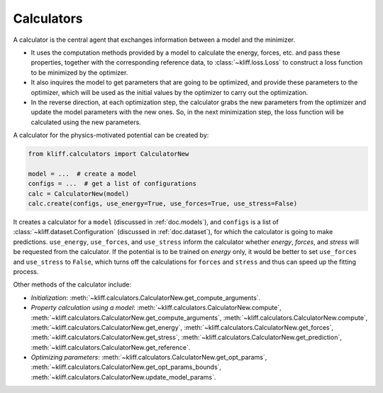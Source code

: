 .. _doc.calculators:

===========
Calculators
===========

A calculator is the central agent that exchanges information between a model and
the minimizer.

- It uses the computation methods provided by a model to calculate the energy,
  forces, etc. and pass these properties, together with the corresponding
  reference data, to :class:`~kliff.loss.Loss` to construct a loss function to be
  minimized by the optimizer.
- It also inquires the model to get parameters that are going to be optimized, and
  provide these parameters to the optimizer, which will be used as the initial values
  by the optimizer to carry out the optimization.
- In the reverse direction, at each optimization step, the calculator grabs the new
  parameters from the optimizer and update the model parameters with the new ones.
  So, in the next minimization step, the loss function will be calculated using the
  new parameters.


A calculator for the physics-motivated potential can be created by:

.. code-block:: python

    from kliff.calculators import CalculatorNew

    model = ...  # create a model
    configs = ...  # get a list of configurations
    calc = CalculatorNew(model)
    calc.create(configs, use_energy=True, use_forces=True, use_stress=False)

It creates a calculator for a ``model`` (discussed in :ref:`doc.models`), and
``configs`` is a list of :class:`~kliff.dataset.Configuration` (discussed in
:ref:`doc.dataset`), for which the calculator is going to make predictions.
``use_energy``, ``use_forces``, and ``use_stress`` inform the calculator whether
`energy`, `forces`, and `stress` will be requested from the calculator.
If the potential is to be trained on `energy` only, it would be better to set
``use_forces`` and ``use_stress`` to ``False``, which turns off the calculations for
``forces`` and ``stress`` and thus can speed up the fitting process.


Other methods of the calculator include:

- `Initialization`:
  :meth:`~kliff.calculators.CalculatorNew.get_compute_arguments`.
- `Property calculation using a model`:
  :meth:`~kliff.calculators.CalculatorNew.compute`,
  :meth:`~kliff.calculators.CalculatorNew.get_compute_arguments`,
  :meth:`~kliff.calculators.CalculatorNew.compute`,
  :meth:`~kliff.calculators.CalculatorNew.get_energy`,
  :meth:`~kliff.calculators.CalculatorNew.get_forces`,
  :meth:`~kliff.calculators.CalculatorNew.get_stress`,
  :meth:`~kliff.calculators.CalculatorNew.get_prediction`,
  :meth:`~kliff.calculators.CalculatorNew.get_reference`.
- `Optimizing parameters`:
  :meth:`~kliff.calculators.CalculatorNew.get_opt_params`,
  :meth:`~kliff.calculators.CalculatorNew.get_opt_params_bounds`,
  :meth:`~kliff.calculators.CalculatorNew.update_model_params`.

.. seealso::
    See :class:`kliff.calculators.CalculatorNew` for a complete list of the member
    functions and
    their docs.
